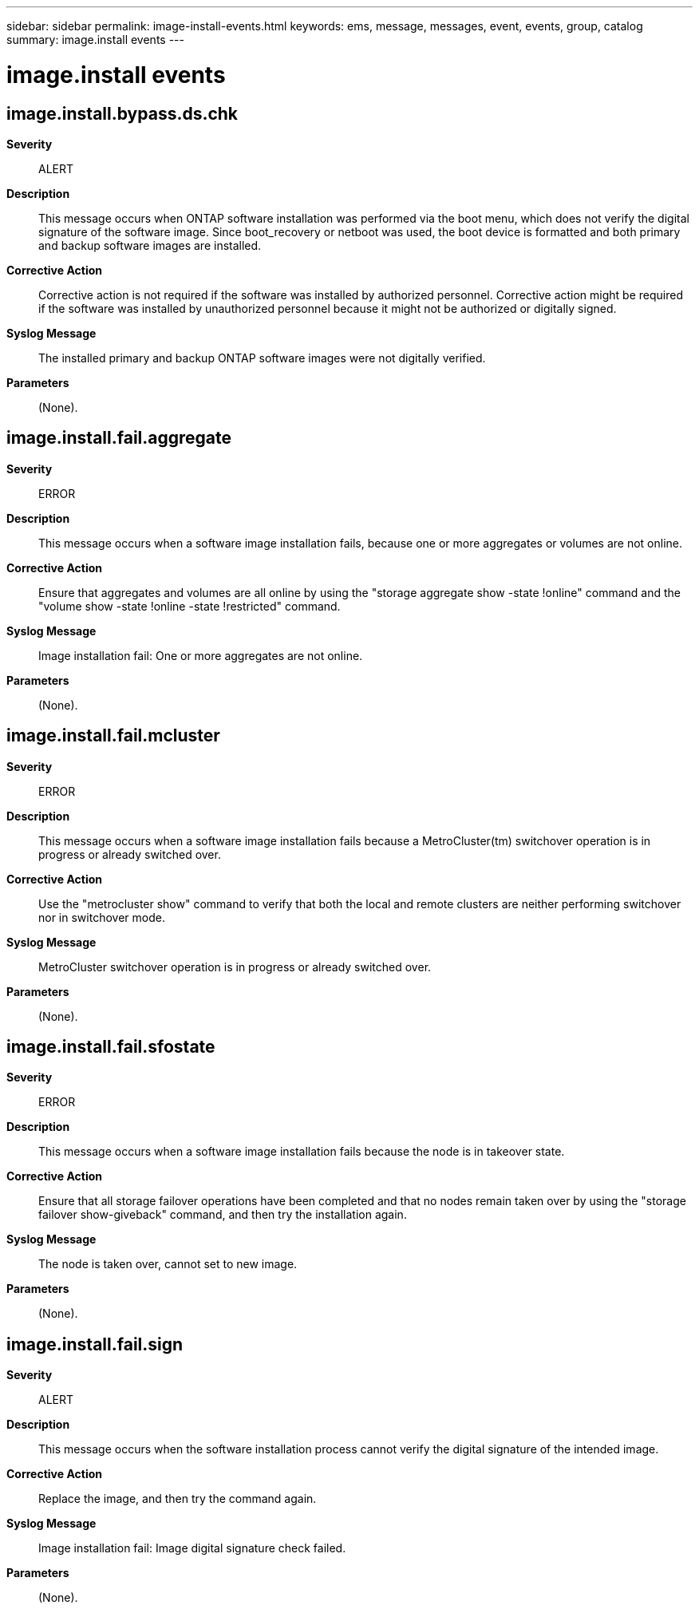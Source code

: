 ---
sidebar: sidebar
permalink: image-install-events.html
keywords: ems, message, messages, event, events, group, catalog
summary: image.install events
---

= image.install events
:toc: macro
:toclevels: 1
:hardbreaks:
:nofooter:
:icons: font
:linkattrs:
:imagesdir: ./media/

== image.install.bypass.ds.chk
*Severity*::
ALERT
*Description*::
This message occurs when ONTAP software installation was performed via the boot menu, which does not verify the digital signature of the software image. Since boot_recovery or netboot was used, the boot device is formatted and both primary and backup software images are installed.
*Corrective Action*::
Corrective action is not required if the software was installed by authorized personnel. Corrective action might be required if the software was installed by unauthorized personnel because it might not be authorized or digitally signed.
*Syslog Message*::
The installed primary and backup ONTAP software images were not digitally verified.
*Parameters*::
(None).

== image.install.fail.aggregate
*Severity*::
ERROR
*Description*::
This message occurs when a software image installation fails, because one or more aggregates or volumes are not online.
*Corrective Action*::
Ensure that aggregates and volumes are all online by using the "storage aggregate show -state !online" command and the "volume show -state !online -state !restricted" command.
*Syslog Message*::
Image installation fail: One or more aggregates are not online.
*Parameters*::
(None).

== image.install.fail.mcluster
*Severity*::
ERROR
*Description*::
This message occurs when a software image installation fails because a MetroCluster(tm) switchover operation is in progress or already switched over.
*Corrective Action*::
Use the "metrocluster show" command to verify that both the local and remote clusters are neither performing switchover nor in switchover mode.
*Syslog Message*::
MetroCluster switchover operation is in progress or already switched over.
*Parameters*::
(None).

== image.install.fail.sfostate
*Severity*::
ERROR
*Description*::
This message occurs when a software image installation fails because the node is in takeover state.
*Corrective Action*::
Ensure that all storage failover operations have been completed and that no nodes remain taken over by using the "storage failover show-giveback" command, and then try the installation again.
*Syslog Message*::
The node is taken over, cannot set to new image.
*Parameters*::
(None).

== image.install.fail.sign
*Severity*::
ALERT
*Description*::
This message occurs when the software installation process cannot verify the digital signature of the intended image.
*Corrective Action*::
Replace the image, and then try the command again.
*Syslog Message*::
Image installation fail: Image digital signature check failed.
*Parameters*::
(None).
